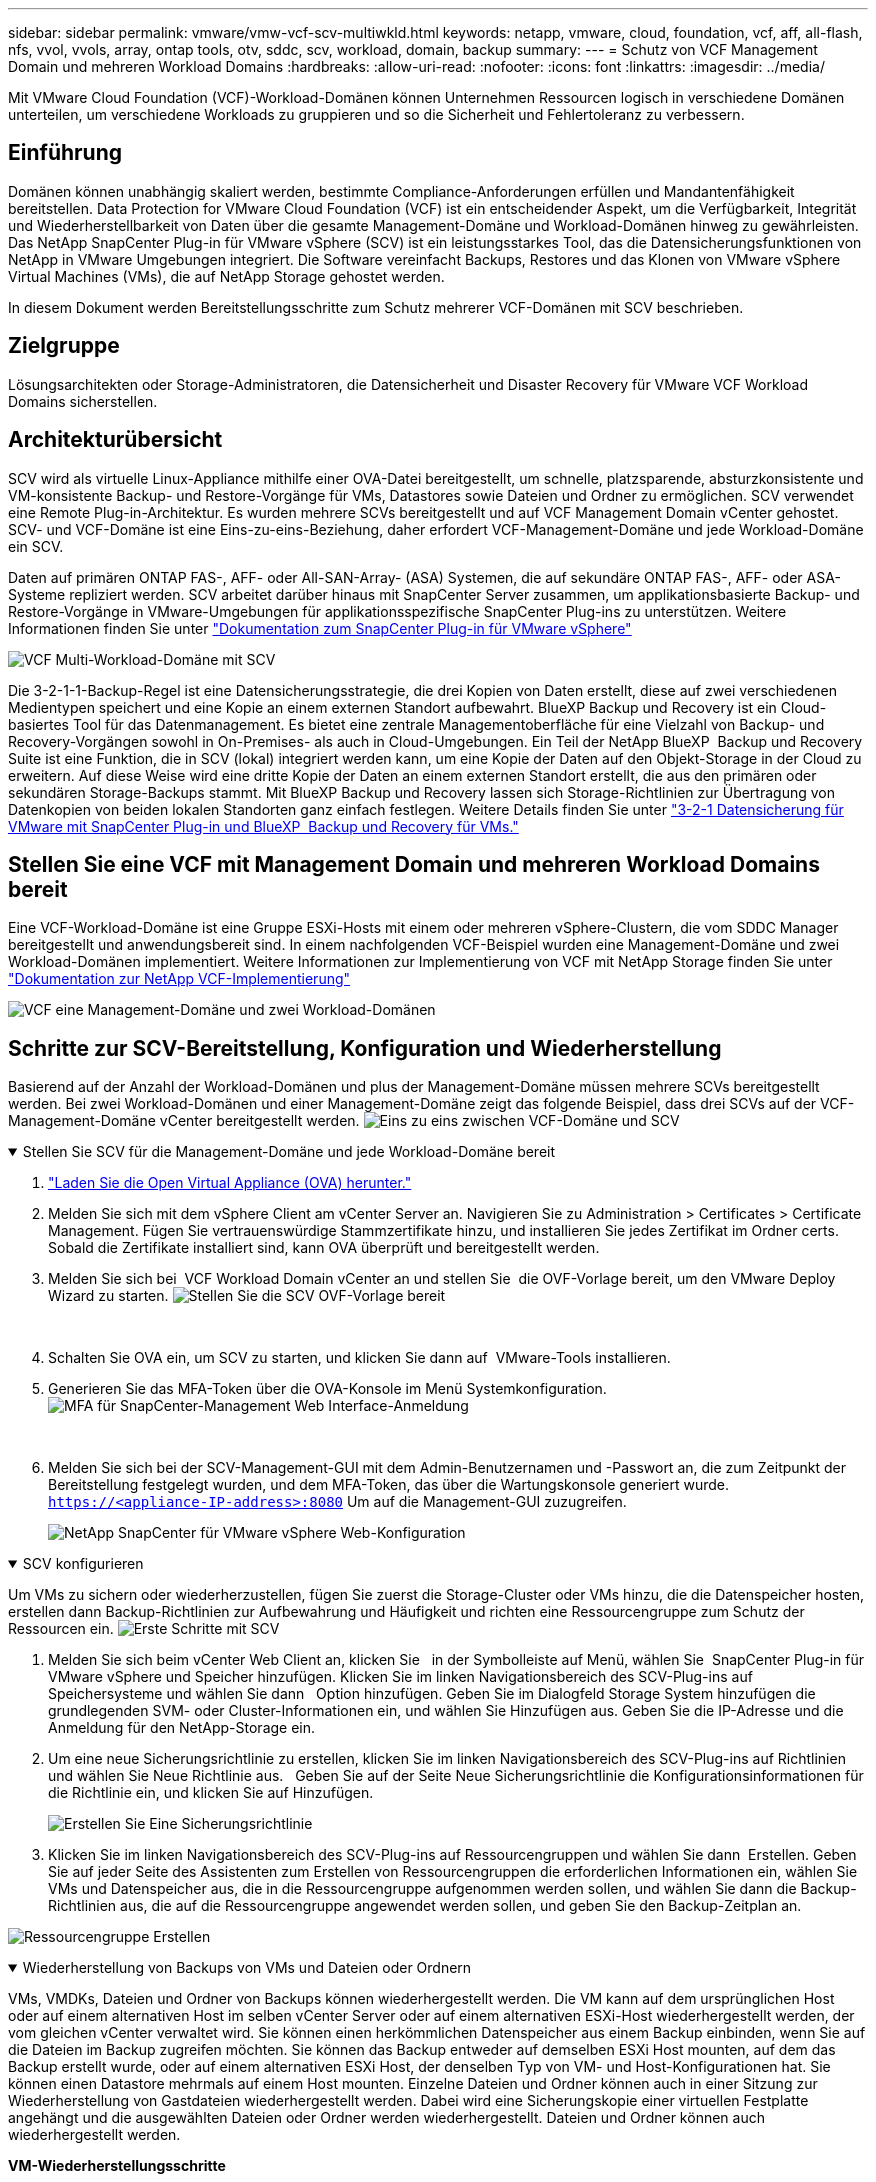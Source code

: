 ---
sidebar: sidebar 
permalink: vmware/vmw-vcf-scv-multiwkld.html 
keywords: netapp, vmware, cloud, foundation, vcf, aff, all-flash, nfs, vvol, vvols, array, ontap tools, otv, sddc, scv, workload, domain, backup 
summary:  
---
= Schutz von VCF Management Domain und mehreren Workload Domains
:hardbreaks:
:allow-uri-read: 
:nofooter: 
:icons: font
:linkattrs: 
:imagesdir: ../media/


[role="lead"]
Mit VMware Cloud Foundation (VCF)-Workload-Domänen können Unternehmen Ressourcen logisch in verschiedene Domänen unterteilen, um verschiedene Workloads zu gruppieren und so die Sicherheit und Fehlertoleranz zu verbessern.



== Einführung

Domänen können unabhängig skaliert werden, bestimmte Compliance-Anforderungen erfüllen und Mandantenfähigkeit bereitstellen. Data Protection for VMware Cloud Foundation (VCF) ist ein entscheidender Aspekt, um die Verfügbarkeit, Integrität und Wiederherstellbarkeit von Daten über die gesamte Management-Domäne und Workload-Domänen hinweg zu gewährleisten. Das NetApp SnapCenter Plug-in für VMware vSphere (SCV) ist ein leistungsstarkes Tool, das die Datensicherungsfunktionen von NetApp in VMware Umgebungen integriert. Die Software vereinfacht Backups, Restores und das Klonen von VMware vSphere Virtual Machines (VMs), die auf NetApp Storage gehostet werden.

In diesem Dokument werden Bereitstellungsschritte zum Schutz mehrerer VCF-Domänen mit SCV beschrieben.



== Zielgruppe

Lösungsarchitekten oder Storage-Administratoren, die Datensicherheit und Disaster Recovery für VMware VCF Workload Domains sicherstellen.



== Architekturübersicht

SCV wird als virtuelle Linux-Appliance mithilfe einer OVA-Datei bereitgestellt, um schnelle, platzsparende, absturzkonsistente und VM-konsistente Backup- und Restore-Vorgänge für VMs, Datastores sowie Dateien und Ordner zu ermöglichen. SCV verwendet eine Remote Plug-in-Architektur. Es wurden mehrere SCVs bereitgestellt und auf VCF Management Domain vCenter gehostet. SCV- und VCF-Domäne ist eine Eins-zu-eins-Beziehung, daher erfordert VCF-Management-Domäne und jede Workload-Domäne ein SCV.

Daten auf primären ONTAP FAS-, AFF- oder All-SAN-Array- (ASA) Systemen, die auf sekundäre ONTAP FAS-, AFF- oder ASA-Systeme repliziert werden. SCV arbeitet darüber hinaus mit SnapCenter Server zusammen, um applikationsbasierte Backup- und Restore-Vorgänge in VMware-Umgebungen für applikationsspezifische SnapCenter Plug-ins zu unterstützen. Weitere Informationen finden Sie unter link:https://docs.netapp.com/us-en/sc-plugin-vmware-vsphere/index.html["Dokumentation zum SnapCenter Plug-in für VMware vSphere"]

image:vmware-vcf-aff-image50.png["VCF Multi-Workload-Domäne mit SCV"]

Die 3-2-1-1-Backup-Regel ist eine Datensicherungsstrategie, die drei Kopien von Daten erstellt, diese auf zwei verschiedenen Medientypen speichert und eine Kopie an einem externen Standort aufbewahrt. BlueXP Backup und Recovery ist ein Cloud-basiertes Tool für das Datenmanagement. Es bietet eine zentrale Managementoberfläche für eine Vielzahl von Backup- und Recovery-Vorgängen sowohl in On-Premises- als auch in Cloud-Umgebungen. Ein Teil der NetApp BlueXP  Backup und Recovery Suite ist eine Funktion, die in SCV (lokal) integriert werden kann, um eine Kopie der Daten auf den Objekt-Storage in der Cloud zu erweitern. Auf diese Weise wird eine dritte Kopie der Daten an einem externen Standort erstellt, die aus den primären oder sekundären Storage-Backups stammt. Mit BlueXP Backup und Recovery lassen sich Storage-Richtlinien zur Übertragung von Datenkopien von beiden lokalen Standorten ganz einfach festlegen. Weitere Details finden Sie unter link:https://docs.netapp.com/us-en/netapp-solutions/ehc/bxp-scv-hybrid-solution.html["3-2-1 Datensicherung für VMware mit SnapCenter Plug-in und BlueXP  Backup und Recovery für VMs."]



== Stellen Sie eine VCF mit Management Domain und mehreren Workload Domains bereit

Eine VCF-Workload-Domäne ist eine Gruppe ESXi-Hosts mit einem oder mehreren vSphere-Clustern, die vom SDDC Manager bereitgestellt und anwendungsbereit sind. In einem nachfolgenden VCF-Beispiel wurden eine Management-Domäne und zwei Workload-Domänen implementiert. Weitere Informationen zur Implementierung von VCF mit NetApp Storage finden Sie unter link:vmw-vcf-overview.html["Dokumentation zur NetApp VCF-Implementierung"]

image:vmware-vcf-aff-image51.png["VCF eine Management-Domäne und zwei Workload-Domänen"]



== Schritte zur SCV-Bereitstellung, Konfiguration und Wiederherstellung

Basierend auf der Anzahl der Workload-Domänen und plus der Management-Domäne müssen mehrere SCVs bereitgestellt werden. Bei zwei Workload-Domänen und einer Management-Domäne zeigt das folgende Beispiel, dass drei SCVs auf der VCF-Management-Domäne vCenter bereitgestellt werden. image:vmware-vcf-aff-image63.png["Eins zu eins zwischen VCF-Domäne und SCV"]

.Stellen Sie SCV für die Management-Domäne und jede Workload-Domäne bereit  
[%collapsible%open]
====
. link:https://docs.netapp.com/us-en/sc-plugin-vmware-vsphere/scpivs44_download_the_ova_open_virtual_appliance.html["Laden Sie die Open Virtual Appliance (OVA) herunter."]
. Melden Sie sich mit dem vSphere Client am vCenter Server an. Navigieren Sie zu Administration > Certificates > Certificate Management. Fügen Sie vertrauenswürdige Stammzertifikate hinzu, und installieren Sie jedes Zertifikat im Ordner certs. Sobald die Zertifikate installiert sind, kann OVA überprüft und bereitgestellt werden.
. Melden Sie sich bei  VCF Workload Domain vCenter an und stellen Sie  die OVF-Vorlage bereit, um den VMware Deploy Wizard zu starten. image:vmware-vcf-aff-image52.png["Stellen Sie die SCV OVF-Vorlage bereit"]
+
{Nbsp}

. Schalten Sie OVA ein, um SCV zu starten, und klicken Sie dann auf  VMware-Tools installieren.
. Generieren Sie das MFA-Token über die OVA-Konsole im Menü Systemkonfiguration. image:vmware-vcf-aff-image53.png["MFA für SnapCenter-Management Web Interface-Anmeldung"]
+
{Nbsp}

. Melden Sie sich bei der SCV-Management-GUI mit dem Admin-Benutzernamen und -Passwort an, die zum Zeitpunkt der Bereitstellung festgelegt wurden, und dem MFA-Token, das über die Wartungskonsole generiert wurde.
`https://<appliance-IP-address>:8080` Um auf die Management-GUI zuzugreifen.
+
image:vmware-vcf-aff-image54.png["NetApp SnapCenter für VMware vSphere Web-Konfiguration"]



====
.SCV konfigurieren
[%collapsible%open]
====
Um VMs zu sichern oder wiederherzustellen, fügen Sie zuerst die Storage-Cluster oder VMs hinzu, die die Datenspeicher hosten, erstellen dann Backup-Richtlinien zur Aufbewahrung und Häufigkeit und richten eine Ressourcengruppe zum Schutz der Ressourcen ein. image:vmware-vcf-aff-image55.png["Erste Schritte mit SCV"]

. Melden Sie sich beim vCenter Web Client an, klicken Sie   in der Symbolleiste auf Menü, wählen Sie  SnapCenter Plug-in für VMware vSphere und Speicher hinzufügen. Klicken Sie im linken Navigationsbereich des SCV-Plug-ins auf  Speichersysteme und wählen Sie dann   Option hinzufügen. Geben Sie im Dialogfeld Storage System hinzufügen die grundlegenden SVM- oder Cluster-Informationen ein, und wählen Sie Hinzufügen aus. Geben Sie die IP-Adresse und die Anmeldung für den NetApp-Storage ein.
. Um eine neue Sicherungsrichtlinie zu erstellen, klicken Sie im linken Navigationsbereich des SCV-Plug-ins auf Richtlinien und wählen Sie Neue Richtlinie aus.   Geben Sie auf der Seite Neue Sicherungsrichtlinie die Konfigurationsinformationen für  die Richtlinie ein, und klicken Sie auf Hinzufügen.
+
image:vmware-vcf-aff-image56.png["Erstellen Sie Eine Sicherungsrichtlinie"]

. Klicken Sie im linken Navigationsbereich des SCV-Plug-ins auf Ressourcengruppen und wählen Sie dann  Erstellen. Geben Sie auf jeder Seite des Assistenten zum Erstellen von Ressourcengruppen die erforderlichen Informationen ein, wählen Sie VMs und Datenspeicher aus, die in die Ressourcengruppe aufgenommen werden sollen, und wählen Sie dann die Backup-Richtlinien aus, die auf die Ressourcengruppe angewendet werden sollen, und geben Sie den Backup-Zeitplan an.


image:vmware-vcf-aff-image57.png["Ressourcengruppe Erstellen"]

====
.Wiederherstellung von Backups von VMs und Dateien oder Ordnern
[%collapsible%open]
====
VMs, VMDKs, Dateien und Ordner von Backups können wiederhergestellt werden. Die VM kann auf dem ursprünglichen Host oder auf einem alternativen Host im selben vCenter Server oder auf einem alternativen ESXi-Host wiederhergestellt werden, der vom gleichen vCenter verwaltet wird. Sie können einen herkömmlichen Datenspeicher aus einem Backup einbinden, wenn Sie auf die Dateien im Backup zugreifen möchten. Sie können das Backup entweder auf demselben ESXi Host mounten, auf dem das Backup erstellt wurde, oder auf einem alternativen ESXi Host, der denselben Typ von VM- und Host-Konfigurationen hat. Sie können einen Datastore mehrmals auf einem Host mounten. Einzelne Dateien und Ordner können auch in einer Sitzung zur Wiederherstellung von Gastdateien wiederhergestellt werden. Dabei wird eine Sicherungskopie einer virtuellen Festplatte angehängt und die ausgewählten Dateien oder Ordner werden wiederhergestellt. Dateien und Ordner können auch wiederhergestellt werden.

*VM-Wiederherstellungsschritte*

. Klicken Sie in der VMware vSphere-Client-GUI   in der Symbolleiste auf Menü und wählen Sie   in der Dropdown-Liste VMs und Vorlagen aus. Klicken Sie mit   der rechten Maustaste auf eine VM, wählen Sie in der   Dropdown-Liste SnapCenter-Plug-in für VMware vSphere aus, und wählen Sie anschließend in der sekundären Dropdown-Liste Wiederherstellen aus, um den Assistenten zu starten.
. Wählen Sie im Wiederherstellungsassistenten den Backup-Snapshot aus, den Sie wiederherstellen möchten, und wählen Sie   im   Feld Wiederherstellungsbereich die gesamte virtuelle Maschine aus. Wählen Sie dann den Wiederherstellungsort aus, und geben Sie dann die Zielinformationen ein, auf die das Backup gemountet werden soll. Wählen Sie auf der Seite Speicherort auswählen den Speicherort für den wiederhergestellten Datastore aus. Überprüfen Sie die Seite Zusammenfassung, und klicken Sie auf Fertig stellen.
+
image:vmware-vcf-aff-image59.png["VM-Wiederherstellung"]

. Überwachen Sie den Vorgangsfortschritt, indem Sie   unten im Bildschirm auf Letzte Aufgaben klicken.


*Schritte Zur Datastore-Wiederherstellung*

. Klicken Sie mit der rechten Maustaste auf einen Datastore, und wählen Sie SnapCenter-Plug-in für VMware vSphere > Sicherung mounten aus.
. Wählen Sie auf der Seite Mount Datastore ein Backup und einen Backup-Speicherort (primär oder sekundär) aus, und klicken Sie dann auf Mount.


image:vmware-vcf-aff-image62.png["Datastore Restore"]

*Dateien und Ordner Wiederherstellungsschritte*

. Wenn Sie ein virtuelles Anbinden-Laufwerk für die Wiederherstellung von Gastdateien oder Ordnern verwenden, muss die Ziel-VM für die Anhängedatei vor der Wiederherstellung über Anmeldedaten verfügen. Wählen Sie im SnapCenter-Plug-in für VMware vSphere unter Plug-ins den   Abschnitt Gastdateiwiederherstellung und als Anmeldeinformationen ausführen aus, und geben Sie die Benutzeranmeldeinformationen ein. Für den Benutzernamen müssen Sie „Administrator“ eingeben.
+
image:vmware-vcf-aff-image60.png["Credential Wiederherstellen"]

. Klicken Sie im vSphere-Client mit der rechten Maustaste auf die VM   , und wählen Sie SnapCenter-Plug-in für VMware vSphere > Wiederherstellung von Gastdateien aus. Geben Sie auf der Seite Wiederherstellungsumfang den Backup-Namen, das virtuelle VMDK-Laufwerk und den Speicherort an – primär oder sekundär. Klicken Sie zur Bestätigung auf sommerlich.
+
image:vmware-vcf-aff-image61.png["Wiederherstellung von Dateien und Ordnern"]



====
Die Multi-Domain-Lösung NetApp SnapCenter für VCP zentralisiert die Datensicherung, reduziert mit NetApp Snapshots die für Backups benötigte Zeit und den benötigten Storage-Speicherplatz effizient, unterstützt umfangreiche VMware Umgebungen mit robusten Backup- und Replizierungsfunktionen und ermöglicht eine granulare Wiederherstellung ganzer VMs, spezifischer VMDKs oder einzelner Dateien.



== Video-Demo zum Schutz von VCF-Domains mit SCV

.Schützen Sie mehrere VMware VCF-Domänen mit NetApp SCV
video::25a5a06c-1def-4aa4-ab00-b28100142194[panopto,width=360]